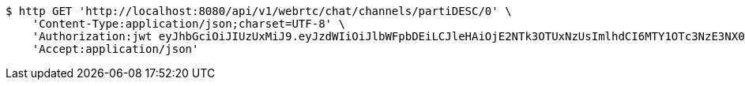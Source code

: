 [source,bash]
----
$ http GET 'http://localhost:8080/api/v1/webrtc/chat/channels/partiDESC/0' \
    'Content-Type:application/json;charset=UTF-8' \
    'Authorization:jwt eyJhbGciOiJIUzUxMiJ9.eyJzdWIiOiJlbWFpbDEiLCJleHAiOjE2NTk3OTUxNzUsImlhdCI6MTY1OTc3NzE3NX0.NBz9eYif_z2XBU90apS8fC4m9OLM50FXrIxljeRkoRQ__ihs9IJBpcP3H2AqrrNgeLCM9LGHVVvzbq9s3X8zvA' \
    'Accept:application/json'
----